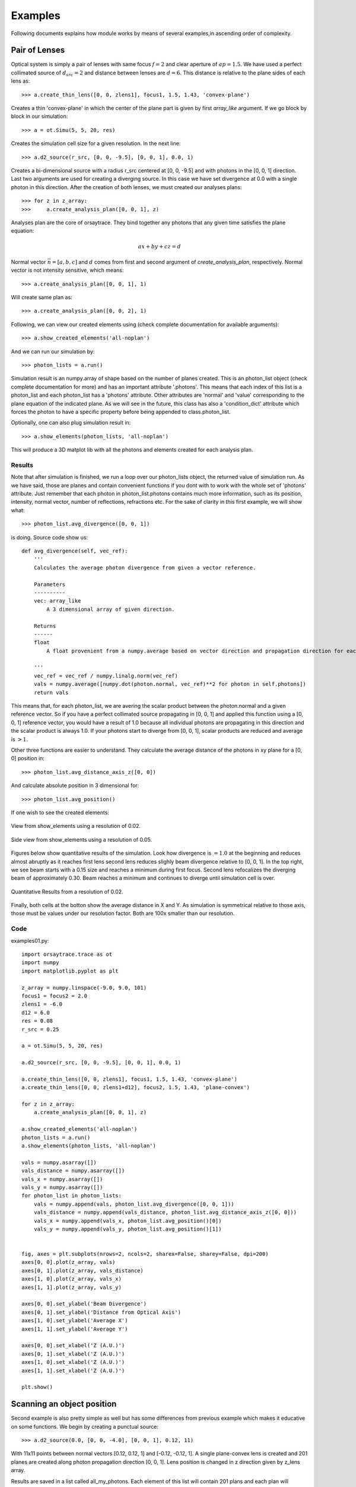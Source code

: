 Examples
========

Following documents explains how module works by means of several examples,in ascending order of complexity.

Pair of Lenses
--------------
Optical system is simply a pair of lenses with same focus :math:`f = 2` and clear aperture of :math:`ap = 1.5`. We have used a perfect collimated source
of :math:`d_{src} = 2` and distance between lenses are :math:`d = 6`. This distance is relative to the plane sides of each lens as::

>>> a.create_thin_lens([0, 0, zlens1], focus1, 1.5, 1.43, 'convex-plane')

Creates a thin 'convex-plane' in which the center of the plane part is given by first *array_like* argument. If we go block by block in our simulation::

>>> a = ot.Simu(5, 5, 20, res)

Creates the simulation cell size for a given resolution. In the next line::

>>> a.d2_source(r_src, [0, 0, -9.5], [0, 0, 1], 0.0, 1)

Creates a bi-dimensional source with a radius r_src centered at [0, 0, -9.5] and with photons in the [0, 0, 1] direction. Last two arguments are used for creating
a diverging source. In this case we have set divergence at 0.0 with a single photon in this direction. After the creation of both lenses, we must created our analyses plans::

>>> for z in z_array:
>>>     a.create_analysis_plan([0, 0, 1], z)

Analyses plan are the core of orsaytrace. They bind together any photons that any given time satisfies the plane equation:

.. math::
    a x + b y + c z = d

Normal vector :math:`\vec{n} = [a, b, c]` and :math:`d` comes from first and second argument of *create_analysis_plan*, respectively.
Normal vector is not intensity sensitive, which means::

>>> a.create_analysis_plan([0, 0, 1], 1)

Will create same plan as::

>>> a.create_analysis_plan([0, 0, 2], 1)

Following, we can view our created elements using (check complete documentation for available arguments)::

>>> a.show_created_elements('all-noplan')

And we can run our simulation by::

>>> photon_lists = a.run()

Simulation result is an numpy.array of shape based on the number of planes created. This is an photon_list object (check complete documentation for more) and has an
important attribute '.photons'. This means that each index of this list is a photon_list and each photon_list has a 'photons' attribute. Other attributes are 'normal' and 'value'
corresponding to the plane equation of the indicated plane. As we will see in the future, this class has also a 'condition_dict' attribute which forces the photon
to have a specific property before being appended to class.photon_list.

Optionally, one can also plug simulation result in::

>>> a.show_elements(photon_lists, 'all-noplan')

This will produce a 3D matplot lib with all the photons and elements created for each analysis plan.

Results
*******

Note that after simulation is finished, we run a loop over our photon_lists object, the returned value of simulation run. As we have said, those are planes and contain
convenient functions if you dont with to work with the whole set of 'photons' attribute. Just remember that each photon in photon_list.photons contains much more
information, such as its position, intensity, normal vector, number of reflections, refractions etc. For the sake of clarity in this first example, we will show what::

>>> photon_list.avg_divergence([0, 0, 1])

is doing. Source code show us::

    def avg_divergence(self, vec_ref):
        '''
        Calculates the average photon divergence from given a vector reference.

        Parameters
        ----------
        vec: array_like
            A 3 dimensional array of given direction.

        Returns
        ------
        float
            A float provenient from a numpy.average based on vector direction and propagation direction for each photon

        '''
        vec_ref = vec_ref / numpy.linalg.norm(vec_ref)
        vals = numpy.average([numpy.dot(photon.normal, vec_ref)**2 for photon in self.photons])
        return vals

This means that, for each photon_list, we are avering the scalar product between the photon.normal and a given reference vector. So if you have a perfect collimated source
propagating in [0, 0, 1] and applied this function using a  [0, 0, 1] reference vector, you would have a result of 1.0 because all individual photons are propagating in this
direction and the scalar product is always 1.0. If your photons start to diverge from [0, 0, 1], scalar products are reduced and average is :math:`> 1`.

Other three functions are easier to understand. They calculate the average distance of the photons in xy plane for a [0, 0] position in::

>>> photon_list.avg_distance_axis_z([0, 0])

And calculate absolute position in 3 dimensional for::

>>> photon_list.avg_position()

If one wish to see the created elements:

.. figure:: figures/Example01_res0-02_view.png
    :align: center

    View from show_elements using a resolution of 0.02.

.. figure:: figures/Example01_res0-05_side_view.png
    :align: center

    Side view from show_elements using a resolution of 0.05.

Figures below show quantitative results of the simulation. Look how divergence is :math:`= 1.0` at the beginning and reduces almost abruptly as it reaches first lens
second lens reduces slighly beam divergence relative to [0, 0, 1]. In the top right, we see beam starts with a 0.15 size and reaches a minimum during first focus. Second lens
refocalizes the diverging beam of approximately 0.30. Beam reaches a minimum and continues to diverge until simulation cell is over.

.. figure:: figures/Example01_res0-02.png
    :align: center

    Quantitative Results from a resolution of 0.02.

Finally, both cells at the botton show the average distance in X and Y. As simulation is symmetrical relative to those axis, those must be values under our resolution
factor. Both are 100x smaller than our resolution.


Code
****

examples01.py::

    import orsaytrace.trace as ot
    import numpy
    import matplotlib.pyplot as plt

    z_array = numpy.linspace(-9.0, 9.0, 101)
    focus1 = focus2 = 2.0
    zlens1 = -6.0
    d12 = 6.0
    res = 0.08
    r_src = 0.25

    a = ot.Simu(5, 5, 20, res)

    a.d2_source(r_src, [0, 0, -9.5], [0, 0, 1], 0.0, 1)

    a.create_thin_lens([0, 0, zlens1], focus1, 1.5, 1.43, 'convex-plane')
    a.create_thin_lens([0, 0, zlens1+d12], focus2, 1.5, 1.43, 'plane-convex')

    for z in z_array:
        a.create_analysis_plan([0, 0, 1], z)

    a.show_created_elements('all-noplan')
    photon_lists = a.run()
    a.show_elements(photon_lists, 'all-noplan')

    vals = numpy.asarray([])
    vals_distance = numpy.asarray([])
    vals_x = numpy.asarray([])
    vals_y = numpy.asarray([])
    for photon_list in photon_lists:
        vals = numpy.append(vals, photon_list.avg_divergence([0, 0, 1]))
        vals_distance = numpy.append(vals_distance, photon_list.avg_distance_axis_z([0, 0]))
        vals_x = numpy.append(vals_x, photon_list.avg_position()[0])
        vals_y = numpy.append(vals_y, photon_list.avg_position()[1])


    fig, axes = plt.subplots(nrows=2, ncols=2, sharex=False, sharey=False, dpi=200)
    axes[0, 0].plot(z_array, vals)
    axes[0, 1].plot(z_array, vals_distance)
    axes[1, 0].plot(z_array, vals_x)
    axes[1, 1].plot(z_array, vals_y)

    axes[0, 0].set_ylabel('Beam Divergence')
    axes[0, 1].set_ylabel('Distance from Optical Axis')
    axes[1, 0].set_ylabel('Average X')
    axes[1, 1].set_ylabel('Average Y')

    axes[0, 0].set_xlabel('Z (A.U.)')
    axes[0, 1].set_xlabel('Z (A.U.)')
    axes[1, 0].set_xlabel('Z (A.U.)')
    axes[1, 1].set_xlabel('Z (A.U.)')

    plt.show()




Scanning an object position
---------------------------

Second example is also pretty simple as well but has some differences from previous example which makes it educative on some functions. We begin by creating a punctual source::

>>> a.d2_source(0.0, [0, 0, -4.0], [0, 0, 1], 0.12, 11)

With 11x11 points between normal vectors [0.12, 0.12, 1] and [-0.12, -0.12, 1]. A single plane-convex lens is created and 201 planes are created along photon propagation
direction [0, 0, 1]. Lens position is changed in z direction given by z_lens array.

Results are saved in a list called all_my_photons. Each element of this list will contain 201 plans and each plan will constain a number given of photons saved
in photon_list.photons.

Results
*******

Again we use a convenient functions in class photon_list called::

>>> photon_list.std_deviation()

Which returns a 3 dimensional array of the standard deviation of position values for each given plane. We expect that starding deviation increases with the propagation
of a diverging beam, stays constant for a collimated beam and reduces for a convergin beam. As we change lens Z position, we will match source and lens numerical
aperture at a given point, producing a collimated beam with approximately no divergence.

Example 02

.. figure:: figures/Example02.png
    :align: center

    Measurement of 7 simulation points, 201 plans and 0.04 resolution.

Better beam is found for a z position of :math:`z = -2.07`. Consering theoretical focal point is at :math:`z = -2.0` as the source is at :math:`z= -4.0`, we see how thin
lens approximations deviates less than 5%. One can increase simulation resolution to find a convergent value.

Code
****

examples02.py::

    import orsaytrace.trace as ot
    import numpy
    import matplotlib.pyplot as plt

    ########## SIMULATION PARAMETERS ###########

    f = 2.0
    lens_pos = -2.5
    res = 0.04
    pts = 201
    sim_pts = 7

    z_plans = numpy.linspace(-4.5, 4.5, pts)
    z_lens = numpy.linspace(-2.5, -1.2, sim_pts)
    all_my_photons = list()

    for lens_pos in z_lens:

        a = ot.Simu(5, 5, 10, res)

        #Plane convex lens. Source is point source diverging.
        a.d2_source(0.0, [0, 0, -4.0], [0, 0, 1], 0.12, 11)
        a.create_thin_lens([0, 0, lens_pos], f, 1.75, 1.43, 'plane-convex')

        for z in z_plans:
            a.create_analysis_plan([0, 0, 1], z)

        #a.show_created_elements('all-noplan')
        all_my_photons.append(a.run())


    results = numpy.zeros((sim_pts, pts))

    for isim, simu_part in enumerate(all_my_photons):
        #a.show_elements(all_my_photons[isim], 'photons')
        for ilist, photon_list in enumerate(simu_part):
            results[isim, ilist] = (photon_list.std_position()[1])

    fig, axes = plt.subplots(nrows=1, ncols=1, sharex=False, sharey=False, dpi=200)

    for index, result in enumerate(results):
        axes.plot(z_plans, result, label='z_lens = ' + format(z_lens[index], '.2f'))

    axes.set_xlabel('Z')
    axes.set_ylabel('stdY')
    plt.legend()
    plt.show()


Exploring Rotation
------------------

This simple example shows a little more in-depth how one can visualize and explore some flexibility features of this module. In order to rotate
all elements with :math:`n_{refr} != 1.0`, One can use the rotation method::

>>> a.rotate(numpy.arcsin(-na), [0, 1, 0], [0, 0, zlens])

Rotation arguments can be viewed in full documentation, but this will basically rotate along axis [0, 1, 0] an amount of :math:`\theta = -arcsin(na)` centered
at [0, 0, zlens], which is the center of flat surface of the lens. In order to show the flexibility of planes, we create a plan tilted at the same amount using::

>>> a.create_analysis_plan([-na, 0, 1], z)

And finally have used source with different normal vector as well. Do not worry about vector normalization, this is done during photon instantiation::

>>> a.d2_source(r, [0.5, 0.0, -4.5], [-na, 0, 1], 0.0, 1)

This would be roughly equivalent to a complete straight simulation. Note that rotate method is sensitive to call order. If one creates a lens after
rotate, you would have a rotated and a on-axis lens. Also note that you can apply a ROI to your rotate method, selecting spatially which points to look up.
This is also a less time-consuming task.

Results
*******

First let us take a look at the first output. If you use 'all' in show_elements, plan inspection is activated.

.. figure:: figures/Example03_res0-05_other_view.png
    :align: center

    Measurement of a rotated source, lens and planes. 7 plans and a resolution of 0.05.

Rotation of all objects can be clearly seen, but a few photons also looks a little bit misplaced. This happens because rotation is a tricky
transformation in a mesh. You need to rotate both the point and normal which not always corresponds to exactly same absolute values due to
finite volume of each grid cube.

There is a way of reducing dramatically this problem without the need of increasing too much resolution.
This is using conditional plans. As 'refraction_count' and 'reflection_count' are photon attributes, you
can set conditions on them in order to be appended to plan. Check full documentation for more info.
To use this feature, one simply:

>>> a.create_analysis_plan([-na, 0, 1], z, refraction_count=(1, 2))

This will restrain photons that have suffered a number of refractions between 1 and 2, both included.
Result of this simulation is shown below. Note how plans before the lens have nothing because
they haven't already found a refractive (or reflective) element.

.. figure:: figures/Example03_res0-05_other_view_refraction_count.png
    :align: center

    Measurement of a rotated source, lens and planes with a conditional. 7 plans and a resolution of 0.05.

Finally, if we hide plans inspection and turn for much more plans, we would see:

.. figure:: figures/Example03_res0-04_other_view_refraction_count_51_planes.png
    :align: center

    Measurement of a rotated source, lens and planes with a conditional. 7 plans and a resolution of 0.05.


Code
****

example03.py::

    import orsaytrace.trace as ot
    import numpy
    import matplotlib.pyplot as plt

    z_array = numpy.linspace(-4.5, 4.5, 51)
    res = 0.04

    focus = 2.0
    zlens = -2.0
    r = 0.25
    na = 0.2

    # This example simple shows how to apply rotation to itens

    a = ot.Simu(5, 5, 10, res)

    a.d2_source(r, [0.5, 0.0, -4.5], [-na, 0, 1], 0.0, 1)
    a.create_thin_lens([0, 0, zlens], focus, 1.5, 1.43, 'convex-plane')
    a.rotate(numpy.arcsin(-na), [0, 1, 0], [0, 0, zlens])

    for z in z_array:
        a.create_analysis_plan([-na, 0, 1], z, refraction_count=(1, 2))

    photon_lists = a.run()
    a.show_elements(photon_lists, 'all-noplan')
    #a.show_elements(photon_lists, 'all')

    div_z = numpy.asarray([])
    div_tilted = numpy.asarray([])
    for photon_list in photon_lists:
        div_z = numpy.append(div_z, photon_list.avg_divergence([0, 0, 1]))
        div_tilted = numpy.append(div_tilted, photon_list.avg_divergence([-na, 0, 1]))

    fig, axes = plt.subplots(nrows=1, ncols=2, sharex=False, sharey=False)
    axes[0].plot(z_array, div_z)
    axes[1].plot(z_array, div_tilted)

    axes[0].set_ylabel('Beam Divergence')
    axes[1].set_ylabel('Beam Divergence')

    axes[0].set_xlabel('Z (A.U.)')
    axes[1].set_xlabel('Z (A.U.)')

    plt.show()


Other Geometries
----------------
In this example, we study how a perfect collimated beam behaves if reflected by a off-axis parabolic mirror.
The ideia is to construct a parabolic surface and remove its upper part using a rectangular element. This is
systematically done during the creation of a thin_lens, but not visible to the user.

At the beginning, we define a few constants that are important in order to understand the problem. Focus
is the distance, in Y direction, of the top of the parabolic surface after material removal to its vertex.
yvertex is the Y vertex position. Source is at [0, 0, -5], which means source center in z axis is arriving in the
lower botton part of the mirror.

We have created several plans in Y direction with the condition of a minimal of one reflection::

>>> for y in y_array:
>>>    a.create_analysis_plan([0, 1, 0], y, reflection_count = 1)

In this example, several built-in function available to photon_list class have been used. New function relative
to previous examples are::

>>> photon_list.get_average_weighted_inverse()
>>> photon_list.get_average_weighted_inverse_axis_y([0, -p/2.])

They are very similar functions. The first computes the weighted inverse distance of each photon relative to average photon
position. Second function computes the weighted inverse distance relative to a given point; in this case, we have
used point in x-z plan [0, -p/2]. As we know from a parabola, this is its focal point.

.. note::
    The weight in those functions comes from intensity photon attribute. By default, they are equal to a unity
    and means we are basically counting photons. It is easy to run a loop over the initial photon list and change
    its intensity based on another attribute, such as photon position.

.. figure:: figures/Example04_begin.png
    :align: center

    *Figure 4.1: Simulation starting point using a resolution of 0.05.*

Figures 4.1 and 4.2 explain our setup. Photons arrive with no divergence and converges to the parabola focal point.
In order to examine this problem, we will plot position average and standard deviation for X-Z coordinates. We will
also calculated the inverse of the distance using two reference points, as explained before

In practice, first weighted inverse (from average position) is a moving point. It goes along photons center of mass
and we will see it propagating when we plot the average for X-Z coordinates. Second weighted inverse is a static
point. We will discuss the meaning of this analyses in results.

.. figure:: figures/Example04_end.png
    :align: center

    *Figure 4.2: Simulation end point using a resolution of 0.05.*

As we will se in results, we have also performed rotation measurements. Rotation method checks
for active grid point, such as :math:`n_{refr} \neq 1`. It is an expensive method because it does
not know previous what the user have added to the grid. In this sense, we can perform smarter rotations
if you understand your problem. In this case, i have done a rotation using the ROI correspondent
to incident photons.

.. figure:: figures/Example04_rotation.png
    :align: center

    *Figure 4.3: Rotation regions was not perfomed in the whole parabolic mirror.*



Results
*******

First simulation was done using a straight mirror, with no tilt :math:`\theta = 0 ^{\circ}`.
Figure 4.4 shows several expected results. X average (top left) does not change during
beam propagation, while Z became more and more negative, meaning beam has a reflective
component that faces the initial source. Standard deviation in top center shows we have
an non-astigmatic source and both X and Z focus at the same point. Top right shows that beam
has an much more smaller *apparent depth of focus* in Y axis with respect to its focal point
when compared to propagation axis (not aligned with Y axis).

.. figure:: figures/Example04_res0-008.png
    :align: center

    *Figure 4.4: Left: Average position for X-Z. Center: Standard deviation for x-Z. Right: Weighted inverse for center of
    mass and for parabola focal point.*

Figure 4.5 shows snapshots of beam in 3 different Y planes, where the center one is defined by
the minimum of the standard deviation (focal point). We see focal point corresponds to
:math:`(x, z) = (0, -p/2)`. We also see that beam propagates somewhat with a elliptical shape.

.. figure:: figures/Example04_res0-008_02.png
    :align: center

    *Figure 4.5: Three distinct snapshots of the beam propagating in Y direction. Position are relative to
    the black dots shown in previous average figure.*

In Figure 4.6, we have used animation module present in the standard matplotlib library to produce
an animated image .gif::

>>> from matplotlib.animation import FuncAnimation, PillowWriter

.. figure:: figures/Example04_res0.008.gif
    :align: center

    *Figure 4.6: Left: Animation of X-Z plane of the beam propagating in Y axis.*

In order to check the effect of mirror tilting, we added a :math:`\theta = \frac{\pi}{64} \approx 2.8^{\circ}` with respect to
the [0, 1, 0] diction, as shown in Figure 4.3. Beam does not cross :math:`(x, z) = (0, -p/2)` simply because rotation changed
focal point. Using centroid we see weighted inverse does not change much. Source is still non-astigmatic with respect to Y axis.

.. figure:: figures/Example04_res0-01_tilted_pi-64.png
    :align: center

    *Figure 4.7 Left: Left: Average position for X-Z. Center: Standard deviation for x-Z. Right: Weighted inverse for center of
    mass and for parabola focal point. Beam rotated with respect to Y.*

Snapshots show that beam is propagating in X axis as well, as expected by a rotation in this direction. Center of mass Z propagation
is pretty much the same.

.. figure:: figures/Example04_res0-01_02_tilted_pi-64.png
    :align: center

    *Figure 4.8: Three distinct snapshots of the beam propagating in Y direction. Position are relative to
    the black dots shown in previous average figure. Beam rotated with respect to Y.*

Finally, we can also export a .gif animation in order to see beam propagation.

.. figure:: figures/Example04_res0-01_pi-64_tilted.gif
    :align: center

    *Figure 4.9: Left: Animation of X-Z plane of the beam propagating in Y axis. Beam rotated with respect to Y.*

We can also add a :math:`\theta = \frac{\pi}{16} \approx 11.2^{\circ}` rotation but along X axis. Results interpretation
is pretty much the same as we did in the last two examples. Beam is now propagating more closely to a
:math:`\theta = \frac{\pi}{2}` trajectory, so Z propagation reduces dramatically. For this example, analyses plans
were slighly modified. We have used a higher portion of Y semi space and double of points::

>>> y_array = numpy.linspace(0, y/3, 401)

.. figure:: figures/Example04_rotation-X-axis.png
    :align: center

    *Figure 4.10 Beam rotated with respect to X.*

First it is important to note how the beam now looks very stigmatic, which

.. figure:: figures/Example04_res0-01_tilted_pi-16-X-axis.png
    :align: center

    *Figure 4.11 Left: Average position for X-Z. Center: Standard deviation for x-Z. Right: Weighted inverse for center of
    mass and for parabola focal point. Beam rotated with respect to X.*

Snapshots show that beam is propagating less in Z. Beam is symmetric relative to X (divergence smaller than resolution).

.. figure:: figures/Example04_res0-01_02_tilted_pi-16-X-axis.png
    :align: center

    *Figure 4.12: Three distinct snapshots of the beam propagating in Y direction. Position are relative to
    the black dots shown in previous average figure. Beam rotated with respect to X.*

If we export a .gif animation in order to see beam propagation, we have the following

.. figure:: figures/Example04_res0-01_pi-16_tilted-X-axis.gif
    :align: center

    *Figure 4.13: Left: Animation of X-Z plane of the beam propagating in Y axis. Beam rotated with respect to X.*

Code
****

example04.py::

    import orsaytrace.trace as ot
    import numpy
    import matplotlib as mpl
    mpl.use('TkAgg')
    import matplotlib.pyplot as plt
    from matplotlib.animation import FuncAnimation, PillowWriter

    x, y, z, res = 5, 5, 10, 0.04

    focus = 0.3
    yvertex = 0.8
    thickness = 1.2
    p = 2.0
    r = 0.2

    xmax, xmin, zmax, zmin = 0.35, -0.35, -0.25, -2.0

    y_array = numpy.linspace(0, y/4, 201)

    a = ot.Simu(x, y, z, res)

    a.d2_source(r, [0, 0, -z/2], [0, 0, 1], 0.0, 1)

    a.create_parabolic_surface_element([0.0, yvertex, 0.0], -1.0, 2*thickness, 3.0, p)
    a.create_rectangle_element([-x/2, x/2, yvertex-focus, y/2, -z/2, z/2], 1.0, [0, 0, 0])
    #a.rotate(numpy.pi/64, [0, 1, 0], [0, yvertex, 0.0], [-0.5, 0.5, -0.5, 0.5, -2.0, 0])

    for y in y_array:
        a.create_analysis_plan([0, 1, 0], y, reflection_count = 1)

    #a.show_created_elements('all-noplan')
    photon_lists = a.run()
    #a.show_elements(photon_lists, 'all-noplan')

    pd = numpy.asarray([photon_list.get_average_weighted_inverse() for photon_list in photon_lists])
    pdvertex = numpy.asarray([photon_list.get_average_weighted_inverse_axis_y([0, -p/2.])for photon_list in photon_lists])
    avg = numpy.asarray([photon_list.avg_position() for photon_list in photon_lists])
    pos_max = numpy.asarray([photon_list.max_position() for photon_list in photon_lists])
    pos_min = numpy.asarray([photon_list.min_position() for photon_list in photon_lists])
    std = numpy.asarray([photon_list.std_position() for photon_list in photon_lists])


    list_number = (numpy.where(std[:, 0]==min(std[:, 0])))[0][0]
    fac = 50

    fig, axes = plt.subplots(nrows=1, ncols=3, sharex=False, sharey=False, dpi=200)
    axes[0].plot(y_array, avg[:, 0], label='avg(X)')
    axes[0].scatter(y_array[list_number], avg[list_number, 0])
    axes[0].plot(y_array, avg[:, 2], label='avg(Z)')
    axes[0].scatter(y_array[list_number], avg[list_number, 2])

    axes[0].scatter(y_array[list_number-fac], avg[list_number-fac, 0], c='black')
    axes[0].scatter(y_array[list_number+fac], avg[list_number+fac, 0], c='black')
    axes[0].scatter(y_array[list_number-fac], avg[list_number-fac, 2], c='black')
    axes[0].scatter(y_array[list_number+fac], avg[list_number+fac, 2], c='black')

    axes[0].set_xlabel('Y')
    axes[0].legend()

    axes[1].plot(y_array, std[:, 0], label='std(X)')
    axes[1].scatter(y_array[list_number], std[list_number, 0])
    axes[1].plot(y_array, std[:, 2], label = 'std(Z)')
    axes[1].scatter(y_array[list_number], std[list_number, 2])
    axes[1].set_xlabel('Y')
    axes[1].legend()

    axes[2].plot(y_array, pd, label='WI CoM')
    axes[2].plot(y_array, pdvertex, label='WI FP', c='red')
    axes[2].set_xlabel('Y')
    axes[2].legend()
    plt.show()

    lists_pos = numpy.asarray([photon_list.get_positions() for photon_list in photon_lists])

    fig, axes = plt.subplots(nrows=1, ncols=3, sharex=False, sharey=False, dpi=200)
    axes[0].hist2d(lists_pos[list_number-fac][:, 0], lists_pos[list_number-fac][:, 2], 100, range=[[xmin, xmax], [zmin, zmax]])
    axes[1].hist2d(lists_pos[list_number][:, 0], lists_pos[list_number][:, 2], 100, range=[[xmin, xmax], [zmin, zmax]])
    axes[2].hist2d(lists_pos[list_number+fac][:, 0], lists_pos[list_number+fac][:, 2], 100, range=[[xmin, xmax], [zmin, zmax]])

    axes[0].scatter([0], [-p/2], c='red', alpha=0.3)
    axes[1].scatter([0], [-p/2], c='red', alpha=0.3)
    axes[2].scatter([0], [-p/2], c='red', alpha=0.3)

    axes[0].set_xlabel('X'); axes[0].set_ylabel('Z')
    axes[1].set_xlabel('X'); axes[1].set_ylabel('Z')
    axes[2].set_xlabel('X'); axes[2].set_ylabel('Z')
    plt.show()


    fig, ax = plt.subplots()
    plt.hist2d(lists_pos[0][:, 0], lists_pos[0][:, 2], 101, range=[[xmin, xmax], [zmin, zmax]])

    def init():
        pass

    def update(i):
        plt.clf()
        plt.hist2d(lists_pos[int(i)][:, 0], lists_pos[int(i)][:, 2], 101, range=[[xmin, xmax], [zmin, zmax]],
                   cmap=plt.cm.jet)
        plt.text(0.18, -0.4, 'y = '+format(y_array[i], '.2f'), fontsize=12, color='white', weight='bold')
        plt.xlabel('x')
        plt.ylabel('z')
        plt.title('X-Z Plan')
    ani = FuncAnimation(fig, update, range(len(y_array)), init_func=init)

    writer = PillowWriter(fps=40)
    ani.save("demo_parabolic.gif", writer=writer)



Multi Processing
----------------

In this example, we show how can one use python standard library `multiprocessing <https://docs.python.org/3/library/multiprocessing.html#module-multiprocessing/>`_ in order
to perform simulations with a high number of photons. User must call a few methods in order to enable them. First one is::

>>> prepare_acquisition(nproc)

Which basically splits your initial photons in *nproc* number of equal divisions. Each one of those subsets will be run in a different process.

.. note:: Calling run function will always call prepare_acquisition object. If no multiprocessing is used, nproc = 1 and photon list is identical to initial photon list.

Second step is to use the *Manager()* object from multiprocessing library. In this example we will use a dict type in order to callback to our main function the results
from our simulation. An example on how to do it is simply::

>>> manager = multiprocessing.Manager()
>>> return_dict = manager.dict()
>>> jobs = []
>>> for i in numpy.arange(0, nproc)
>>>     p = multiprocessing.Process(target=a.run, args=(i, True, return_dict))
>>>     jobs.append(p)
>>>     p.start()

In this case we created a list called jobs with all our processes and started them all using p.start(). return_dict - our *manager.dict()* is passed as an argument.
Run function deals with this values copying its the habitual return function in return_dict.

.. note:: Currently run function only supports return_dict from type *multiprocessing.managers.DictProxy*. Please fell free to improve this approach
    in our `GitHub <https://github.com/yvesauad/OrsayTrace/>`_ repository.

The third part is to call merge_photon_lists using the values retrived by our return dict. In order to wait for results, you can call *join()* before. This way
you sure process is over and added values are meaningful ones::

>>> for index, proc in enumerate(jobs):
>>>     proc.join()
>>>     a.merge_photon_lists(return_dict.values()[index])

Please be carefull to do not call this function several times. There is no way to check if the photon has been already added to the list or not at the moment. Calling
several times will add repeated photons to your main photon_lists. If user want to see each subset of photon that was ran by an specific process, one can use::

>>> show_elements(return_dict.values()[index], 'all-noplan-verbose')

In which -verbose prints in the terminal the number of photons in each plan. You can see that if you run the same code at the end after merge_photon_lists, your number of photons
will be the sum of each individual core.


Results
*******



.. figure:: figures/Example05.png
    :align: center

    *Figure 5.1: Performance using a 24 core Intel Xeon 4214 CPU. 201 angles used in source.*

.. figure:: figures/Example05_02.png
    :align: center

    *Figure 5.2: Performance using a 4 core Intel i7-8664U CPU. 101 angles used in source. Same simulation
    was performed for a single core in the Xeon 4214 CPU.*

Code
****

example05.py::



    import orsaytrace.trace as ot
    import numpy
    import multiprocessing
    import time

    x, y, z, res = 5, 5, 5, 0.05
    z_array = numpy.linspace(-z/4, +z/4, 30)
    nproc = 4

    start = time.perf_counter()

    if __name__ == "__main__":

        manager = multiprocessing.Manager()
        return_dict = manager.dict()

        a = ot.Simu(x, y, z, res)

        a.d2_source(0.0, [0, 0, -z/4], [0, 0, 1], 0.39, 101)

        for z in z_array:
            a.create_analysis_plan([0, 0, 1], z)

        a.prepare_acquisition(nproc)

        jobs = []
        for i in numpy.arange(0, nproc):
            p = multiprocessing.Process(target=a.run, args=(i, True, return_dict))
            jobs.append(p)
            p.start()

        for index, proc in enumerate(jobs):
            proc.join()
            #a.show_elements(return_dict.values()[index], 'all-noplan-verbose')
            a.merge_photon_lists(return_dict.values()[index])

        #a.show_elements(a.photon_lists, 'all-noplan-verbose')

        end = time.perf_counter()
        print(end - start)